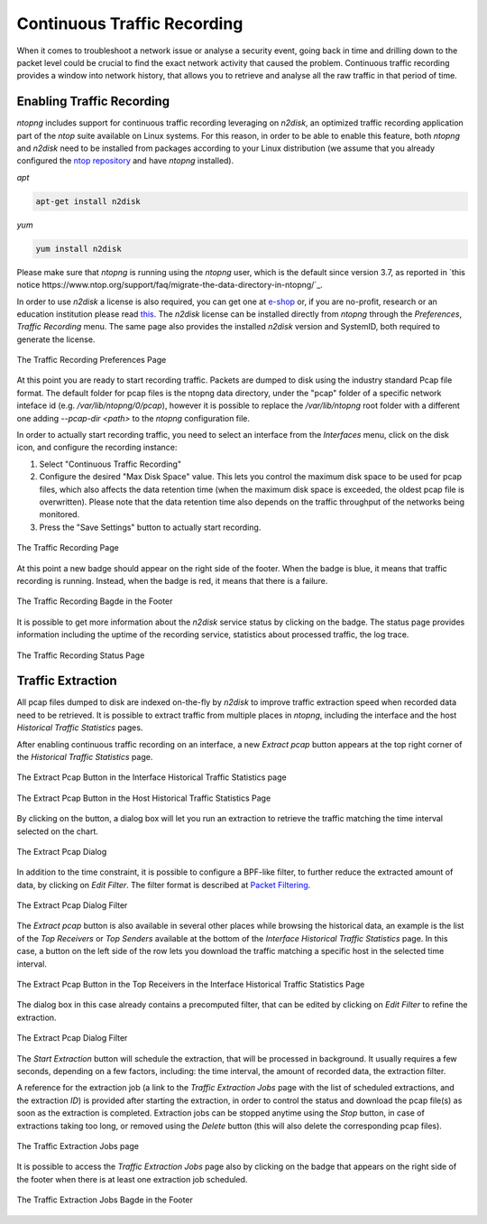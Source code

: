 Continuous Traffic Recording
############################

When it comes to troubleshoot a network issue or analyse a security event,
going back in time and drilling down to the packet level could be crucial
to find the exact network activity that caused the problem.
Continuous traffic recording provides a window into network history, that
allows you to retrieve and analyse all the raw traffic in that period of time.

Enabling Traffic Recording
--------------------------

*ntopng* includes support for continuous traffic recording leveraging on
*n2disk*, an optimized traffic recording application part of the *ntop* suite
available on Linux systems. For this reason, in order to be able to enable
this feature, both *ntopng* and *n2disk* need to be installed from packages
according to your Linux distribution (we assume that you already configured the 
`ntop repository <http://packages.ntop.org>`_ and have *ntopng* installed).

*apt*

.. code:: bash

   apt-get install n2disk

*yum*

.. code:: bash

   yum install n2disk

Please make sure that *ntopng* is running using the *ntopng* user, which
is the default since version 3.7, as reported in `this notice https://www.ntop.org/support/faq/migrate-the-data-directory-in-ntopng/`_.

In order to use *n2disk* a license is also required, you can get one at
`e-shop <http://shop.ntop.org>`_ or, if you are no-profit, research or an 
education institution please read `this <https://www.ntop.org/support/faq/do-you-charge-universities-no-profit-and-research/>`_.
The *n2disk* license can be installed directly from *ntopng* through the
*Preferences*, *Traffic Recording* menu. The same page also provides
the installed *n2disk* version and SystemID, both required to generate
the license.

.. figure:: ../img/web_gui_preferences_recording_license.png
  :align: center
  :alt: Traffic Recording License

  The Traffic Recording Preferences Page

At this point you are ready to start recording traffic. 
Packets are dumped to disk using the industry standard Pcap file format. The default 
folder for pcap files is the ntopng data directory, under the "pcap" folder of a 
specific network inteface id (e.g. `/var/lib/ntopng/0/pcap`), however it is possible to
replace the `/var/lib/ntopng` root folder with a different one adding *--pcap-dir <path>* 
to the *ntopng* configuration file.

In order to actually start recording traffic, you need to select an interface from 
the *Interfaces* menu, click on the disk icon, and configure the recording instance:

1. Select "Continuous Traffic Recording"
2. Configure the desired "Max Disk Space" value. This lets you control the maximum 
   disk space to be used for pcap files, which also affects the data retention time
   (when the maximum disk space is exceeded, the oldest pcap file is overwritten).
   Please note that the data retention time also depends on the traffic throughput 
   of the networks being monitored.
3. Press the "Save Settings" button to actually start recording.

.. figure:: ../img/web_gui_interfaces_recording.png
  :align: center
  :alt: Traffic Recording

  The Traffic Recording Page

At this point a new badge should appear on the right side of the footer. 
When the badge is blue, it means that traffic recording is running. Instead, when 
the badge is red, it means that there is a failure. 

.. figure:: ../img/web_gui_interfaces_recording_badge.png
  :align: center
  :scale: 50 %
  :alt: Traffic Recording Badge

  The Traffic Recording Bagde in the Footer

It is possible to get more information about the *n2disk* service status by 
clicking on the badge. The status page provides information including the uptime
of the recording service, statistics about processed traffic, the log trace.

.. figure:: ../img/web_gui_interfaces_recording_status.png
  :align: center
  :alt: Traffic Recording Status

  The Traffic Recording Status Page

Traffic Extraction
------------------

All pcap files dumped to disk are indexed on-the-fly by *n2disk* to improve traffic 
extraction speed when recorded data need to be retrieved.
It is possible to extract traffic from multiple places in *ntopng*, including the interface
and the host *Historical Traffic Statistics* pages. 

After enabling continuous traffic recording on an interface, a new *Extract pcap* button 
appears at the top right corner of the *Historical Traffic Statistics* page.

.. figure:: ../img/web_gui_interfaces_extract_pcap.png
  :align: center
  :alt: Extract pcap button

  The Extract Pcap Button in the Interface Historical Traffic Statistics page

.. figure:: ../img/web_gui_hosts_extract_pcap.png
  :align: center
  :alt: Extract pcap button

  The Extract Pcap Button in the Host Historical Traffic Statistics Page

By clicking on the button, a dialog box will let you run an extraction to retrieve the 
traffic matching the time interval selected on the chart.

.. figure:: ../img/web_gui_interfaces_extract_pcap_dialog.png
  :align: center
  :scale: 40 %
  :alt: Extract pcap dialog

  The Extract Pcap Dialog

In addition to the time constraint, it is possible to configure a BPF-like filter, 
to further reduce the extracted amount of data, by clicking on *Edit Filter*. The filter 
format is described at `Packet Filtering <https://www.ntop.org/guides/n2disk/filters.html>`_.

.. figure:: ../img/web_gui_interfaces_extract_pcap_dialog_filter.png
  :align: center
  :scale: 40 %
  :alt: Extract pcap dialog filter

  The Extract Pcap Dialog Filter

The *Extract pcap* button is also available in several other places while browsing the
historical data, an example is the list of the *Top Receivers* or *Top Senders* available 
at the bottom of the *Interface Historical Traffic Statistics* page. In this case, a button
on the left side of the row lets you download the traffic matching a specific host in the
selected time interval.

.. figure:: ../img/web_gui_interfaces_extract_pcap_from_list.png
  :align: center
  :alt: Extract pcap button

  The Extract Pcap Button in the Top Receivers in the Interface Historical Traffic Statistics Page

The dialog box in this case already contains a precomputed filter, that can be edited 
by clicking on *Edit Filter* to refine the extraction.

.. figure:: ../img/web_gui_interfaces_extract_pcap_dialog_filter_pre.png
  :align: center
  :scale: 40 %
  :alt: Extract pcap dialog filter

  The Extract Pcap Dialog Filter

The *Start Extraction* button will schedule the extraction, that will be processed in background.
It usually requires a few seconds, depending on a few factors, including: the time interval, the
amount of recorded data, the extraction filter. 

A reference for the extraction job (a link to the *Traffic Extraction Jobs* page with the list of 
scheduled extractions, and the extraction *ID*) is provided after starting the extraction, in order 
to control the status and download the pcap file(s) as soon as the extraction is completed.
Extraction jobs can be stopped anytime using the *Stop* button, in case of extractions taking too 
long, or removed using the *Delete* button (this will also delete the corresponding pcap files).

.. figure:: ../img/web_gui_interfaces_extraction_jobs.png
  :align: center
  :alt: Traffic Extraction Jobs

  The Traffic Extraction Jobs page

It is possible to access the *Traffic Extraction Jobs* page also by clicking on the badge that 
appears on the right side of the footer when there is at least one extraction job scheduled.

.. figure:: ../img/web_gui_interfaces_extraction_badge.png
  :align: center
  :scale: 50 %
  :alt: Traffic Extraction Jobs Badge

  The Traffic Extraction Jobs Bagde in the Footer


